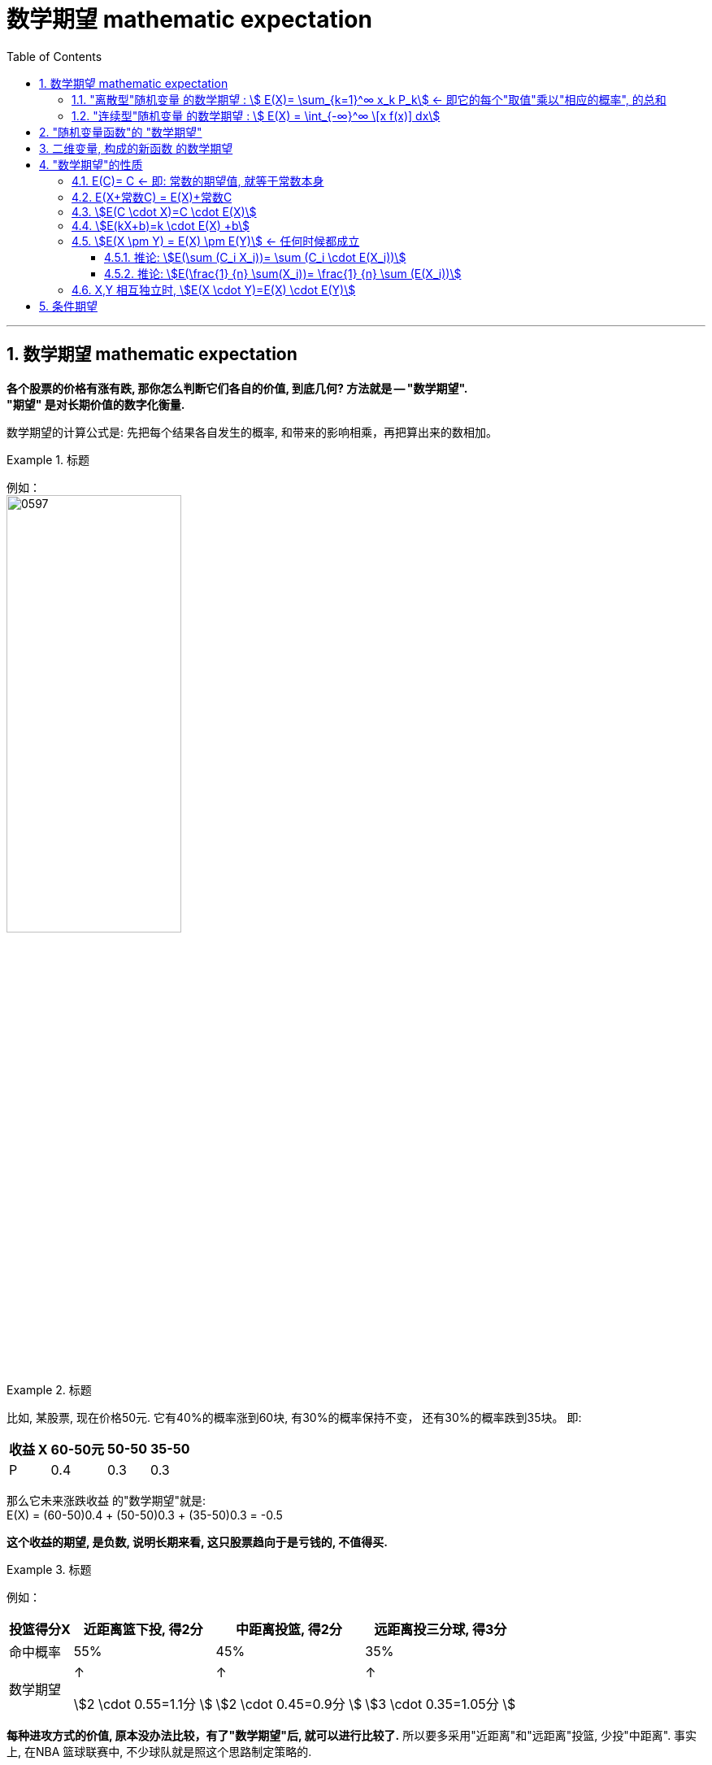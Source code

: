 

= 数学期望 mathematic expectation
:sectnums:
:toclevels: 3
:toc: left

---

== 数学期望 mathematic expectation


*各个股票的价格有涨有跌, 那你怎么判断它们各自的价值, 到底几何? 方法就是 -- "数学期望".*  +
*"期望" 是对长期价值的数字化衡量.*

数学期望的计算公式是: 先把每个结果各自发生的概率, 和带来的影响相乘，再把算出来的数相加。

.标题
====
例如： +
image:img/0597.png[, 50%]
====


.标题
====
比如, 某股票, 现在价格50元. 它有40%的概率涨到60块, 有30%的概率保持不变， 还有30%的概率跌到35块。  即:

[.small]
[options="autowidth" ]
|===
|收益 X |60-50元 | 50-50 | 35-50

|P
|0.4
|0.3
|0.3
|===

那么它未来涨跌收益 的"数学期望"就是: +
E(X) = (60-50)0.4 + (50-50)0.3 + (35-50)0.3 = -0.5

*这个收益的期望, 是负数, 说明长期来看, 这只股票趋向于是亏钱的, 不值得买.*
====



.标题
====
例如： +

[.small]
[options="autowidth"]
|===
|投篮得分X | 近距离篮下投, 得2分| 中距离投篮, 得2分 | 远距离投三分球, 得3分

|命中概率
|55%
|45%
|35%

|数学期望
|↑

stem:[2 \cdot 0.55=1.1分 ]

|↑

stem:[2 \cdot 0.45=0.9分 ]

|↑

stem:[3 \cdot 0.35=1.05分 ]
|===

*每种进攻方式的价值, 原本没办法比较，有了"数学期望"后, 就可以进行比较了.* 所以要多采用"近距离"和"远距离"投篮, 少投"中距离". 事实上, 在NBA 篮球联赛中, 不少球队就是照这个思路制定策略的.
====


要判断一件事情的长期价值, 我们就用"数学期望"来看. 注意: 是"长期价值".

"数学期望"之所以有效, 也是因为"大数定律"在背后起作用。 +
大数定律把"随机变量x"在局部上的"随机性数值变化", 固定到"整体上的确定性"，也就是概率; +
而数学期望, 又把概率代表的长期价值, 变成了一个具体的数字，方便我们比较。


对于游戏开发者来说, 如何保证游戏的平衡性? 即不让某些游戏中的职业过强或过弱? 方法就是衡量每个角色职业能活下来的"数学期望". 然后调整参数, 达到"数学期望"上的平衡.

*几乎所有的金融产品的价值, 如基金, 股票, 都可以用"数学期望", 来衡量它们是否值得投资.* 如果赢的期望超过输的期望，即**数学期望是正的, 它们就值得长期投资.**


*因为每个人, 对同一样事物赋予的"价值高低"的判断不同, 所以不同个体的数学期望, 也不一样.* 比如, 俄罗斯轮盘赌, 那些把赢钱看得比自己生命更重的人, 他们赋予这个游戏的数学期望就更高.



---

[.small]
[options="autowidth"]
|===
|Header 1 |Header 2

|加权平均数
|加权平均值 : 即将各数值乘以相应的权数，然后加总求和 得到总体值，再除以总的单位数。

比如: 某人的考试成绩是: 平时测验 80分 (权重占20%), 期中考试 90分(权重占30%), 期末考试95分(权重占50%). +
那么, 其成绩的"加权平均值"就是:  stem:[\frac{80\cdot 20\%+90\cdot 30\%+95\cdot 50\%}{20\%+30\%+50\%}=90.5]

如果权重未知（隐含）的话, 比如, 有两只股票:  +
股票A,价格10元/股, 你买了1000股 +
股票B, 价格15元/股, 你买了2000股 +
那么, 股票占总股数的比重, 就能视为权重.

则, 其加权平均值（所有拥有股票的平均价格）就是: stem:[\frac{10\cdot 1000+15\cdot 2000}{1000+2000}=13.3333]


所以, 用公式来表示"加权平均值"就是: +
若n个数 stem:[ x_1, x_2, ..., x_n] 的"权重", 分别是 stem:[ w_1, w_2, ..., w_n] ，那么, 这n个数的"加权平均值"就是: image:img/0283.svg[,40%]


|普通的平均数
|
|===


数学期望, 也叫"均值", "期望". 是试验中每次可能结果的概率, 乘以其结果 的总和。它反映随机变量平均取值的大小。

期望, 是指实验中"每个可能出现的结果, 乘以其概率"的总和，反应随机变量"平均取值"的大小，*即在多次试验的情况下, 预测能取得的结果为何。*

比如, 在一个打靶游戏中，打中区域对应得到的分值, 与其概率, 如下图所示：（如果没能打中靶子，则为“其他”，对应概率为 0.35. 没打中靶子, 就得0分）

image:img/0328.webp[,50%]

其期望值就是:  stem:[ E(x)=(10分×概率0.05) + (9分×概率0.1) + (8×0.1) + (7×0.2) + (6×0.2) + (0×0.35)=4.8分] +
意为在多次打靶之后，期望的打靶得分为4.8分。

注意: 不是所有的"随机变量X" 的"数学期望"都存在.

---


=== "离散型"随机变量 的数学期望 : stem:[ E(X)= \sum_{k=1}^∞ x_k P_k] ← 即它的每个"取值"乘以"相应的概率", 的总和

"离散型随机变量"的一切可能的取值, 与对应的概率乘积之和, 称为该"离散型随机变量"的"数学期望". (若该求和, 绝对收敛），记为stem:[ E(x)]。它是简单算术平均的一种推广，类似"加权平均"。

公式是: +
离散型随机变量X 的取值为: stem:[ X_1, X_2, ... X_n]， 每个X的取值, 对应的概率为 stem:[ p(X_1), p(X_2),..., p(X_n)]， 这些概率, 也可理解为数据 stem:[ X_1, X_2, ... X_n] 出现的频率 stem:[ f(X_i)]，则：

latexmath:[ E\left( X \right) =X_1\cdot p\left( X_1 \right) +X_2\cdot p\left( X_2 \right) +...+X_n\cdot p\left( X_n \right) \\ =X_1\cdot f\left( X_1 \right) +X_2\cdot f\left( X_2 \right) +...+X_n\cdot f\left( X_n \right)]

即:  latexmath:[ E\left( X \right) =\sum_{k=1}^{\infty }{x_kp_k}]   ← 公式和"加权平均数"的公式很像, 只不过是把"权重"换成了"概率".

.标题
====
例如: 城市中任一个家庭中, 孩子的数目是一个随机变量，记为X。它可取值 0，1，2，3。

[.small]
[options="autowidth"]
|===
|Header 1 |孩子数量 X=0 |X=1 |X=2 |X=3

|
|X取0的概率为0.01
|取1的概率为0.9
|取2的概率为0.06
|取3的概率为0.03

|某城市(共有10万个家庭)
|没有孩子的家庭, 有1000个
|有一个孩子的家庭, 有9万个
|有两个孩子的家庭, 有6000个
|有3个孩子的家庭, 有3000个
|===

\begin{align}
& E(X)= \sum_{k=1}^∞ x_k P_k \\
& = (0个孩子*概率0.01) + (1个孩子*概率0.9) + (2个孩子*概率0.06) + (3个孩子*概率0.03) \\
& =1.11
\end{align}


image:img/0281.png[,]

即此城市中, 每个家庭平均有小孩1.11个。
====


.标题
====
"离散型随机变量"的数学期望: stem:[E\left( X \right) =\sum_{k=1}^{\infty }{x_kp_k}]

例: 有甲乙两人, +
→ 甲生产的“次品”数量(用随机变量 latexmath:[ X_1] 表示)，及发生的概率是:
\begin{align*}
\left[ \begin{matrix}
	X_1&		0&		1&		2&		3\\
	P&		0.3&		0.3&		0.2&		0.2\\
\end{matrix} \right]
\end{align*}

→ 乙生产的“次品”数量(用随机变量 latexmath:[ X_2]  表示)，及发生的概率是:
\begin{align*}
\left[ \begin{matrix}
	X_1&		0&		1&		2&		3\\
	P&		0.2&		0.5&		0.3&		0\\
\end{matrix} \right]
\end{align*}

问，两人谁的技术水平高? 我们就来看他们两人各自的“期望”: +
→ “甲生产出次品的数量”的期望是:  +
latexmath:[ E\left( X_1 \right) =\sum_{k=1}^{\infty }{x_kp_k}=\left( 0\cdot 0.3 \right) +\left( 1\cdot 0.3 \right) +\left( 2\cdot 0.2 \right) +\left( 3\cdot 0.2 \right) =1.3]

→ “乙生产出次品的数量”的期望是:  +
latexmath:[ E\left( X_2 \right) =\sum_{k=1}^{\infty}{x_kp_k}=\left( 0\cdot 0.2 \right) +\left( 1\cdot 0.5 \right) +\left( 2\cdot 0.3 \right) +\left( 3\cdot 0 \right) =1.1]

显然，甲生产出次品的数量(的“期望”)，要大于乙的﹒所以乙的技术水平高.
====


.标题
====
例如： +
image:img/0283.png[,80%]
====


---


=== "连续型"随机变量 的数学期望 : stem:[ E(X) = \int_{-∞}^∞ \[x f(x)\] dx]

连续性随机变量X, 它的"概率函数"(即概率密度函数)是: f(x) +
如果 这个积分: stem:[ \int_{-∞}^∞ \[x f(x)\] dx] 的值, 是绝对收敛的, 则, 该积分的值, 就是"连续性随机变量X"的 "数学期望".

即: stem:[ E(X) = \int_{-∞}^∞ \[x f(x)\] dx]


.标题
====
例如： +
image:img/0284.png[,]

image:img/0286.svg[,40%]
====



.标题
====
例如： +
image:img/0289.png[,]

image:img/0287.png[, 40%]
image:img/0288.png[, 40%]
====


---


== "随机变量函数"的 "数学期望"

即 用随机变量X 构造出新的函数 Y=g(X), 来求这个"新函数Y"的数学期望.

[.small]
[options="autowidth"]
|===
|Header 1 |数学期望

|"离散型"的随机变量 X
|stem:[ E(X)= \sum X_i P_i]

|由 "离散型随机变量X" 构造出的新函数 Y=g(X)
|stem:[ E(Y)= \sum g(x_i) P_i]

|"连续型"的随机变量 X
|stem:[  E(X)= \int_{-∞}^∞ \[x f(x)\] dx ]

|由 "连续型随机变量X" 构造出的新函数 Y=g(X)
|stem:[  E(Y)= \int_{-∞}^∞ \[g(x) f(x)\] dx ]
|===


.标题
====
例如： +
image:img/0290.png[,]
====




.标题
====
例如： +
image:img/0291.png[,]
====



.标题
====
例如： +
image:img/0293.png[,]

image:img/0292.svg[,40%]
====

---

== 二维变量, 构成的新函数 的数学期望

由二维随机变量 (X,Y) 构造的新函数 Z=g(X,Y), 该Z 的数学期望:

[.small]
[options="autowidth"]
|===
|二维随机变量 (X,Y) 构造的新函数 Z=g(X,Y) |Z 的数学期望

|(X,Y)是"离散型"二维随机变量的话
|stem:[E(Z)=\sum_i \sum_j g(x_i, y_i) P_{ij}]

连续两个Σ是什么意思? +
比如这个式子: stem:[\sum_{i=1}^{n-1} \sum_{j=i+1}^n 1]

image:img/0294.png[,]


|(X,Y)是"连续型"二维随机变量的话
|stem:[E(Z)=E\[g(X,Y)\]=\int_{-∞}^{+∞} \int_{-∞}^{+∞} g(x,y) f(x,y) dxdy]
|===


.标题
====
例如： +
image:img/0295.png[,]
====



.标题
====
例如： +
image:img/0296.png[,]
====



.标题
====
例如： +
image:img/0297.png[,]

image:img/0298.png[,50%]

====

---

== "数学期望"的性质

=== E\(C)= C  ← 即: 常数的期望值, 就等于常数本身

因为期望值是个"均值"的概念, 常数的均值,肯定就是常数自己了.

---

=== E(X+常数C) = E(X)+常数C

"每个人的身高(E(X))加上砖头高度(C)"的平均值 (即 E(X+C)), 就等于"每个人的平均身高E(X)"再加上踩着的砖头C高度.

"随机变量X与常量C之和"的数学期望, 等于"x的期望"与"这个常量c"的和.


---

=== stem:[E(C \cdot X)=C \cdot E(X)]

"把每个人的身高X乘以C倍"的平均值, 即 stem:[E(C \cdot X)], 就等于"每个人的平均身高 E(X) "乘以C倍.

"常量C与随机变量X的乘积"的期望, 等于这个常量C与"此随机变量X的期望"的乘积.

---

=== stem:[E(kX+b)=k \cdot E(X) +b]

"随机变量X的线性函数(即 kX+b)"的数学期望, 等于这个"随机变量期望"的同一线性函数.

---

=== stem:[E(X \pm Y) = E(X) \pm E(Y)]  ← 任何时候都成立

"两个随机变量之和"的数学期望, 等于"这两个随机变量数学期望"之和.


---

==== 推论: stem:[E(\sum (C_i X_i))= \sum (C_i \cdot E(X_i))]

如: stem:[E(2X_1 - 3X_2 + 4X_3)=2E(X_1)-3E(X_2)+4E(X_3)]

---


==== 推论: stem:[E(\frac{1} {n} \sum(X_i))= \frac{1} {n} \sum (E(X_i))]

---


=== X,Y 相互独立时, stem:[E(X \cdot Y)=E(X) \cdot E(Y)]

"两个相互独立随机变量乘积"的数学期望, 等于"它们数学期望"的乘积.

.标题
====
例如： +
image:img/0306.png[,]
====



.标题
====
例如： +
image:img/0307.png[,]
====



.标题
====
例如： +
image:img/0308.png[,]
====


---

== 条件期望

条件变量就是说: 在一个变量取了某个值的前提下, 另一个变量的期望.


离散型数据 的条件期望:

- stem:[ E(X\| Y=y_j) = \sum (x_i \cdot P(X=x_i \| Y=y_j)) ]  ← 即在Y取了某个值的前提下, X的期望
- stem:[ E(Y\| X=x_i) = \sum (y_j \cdot P(Y=y_j \| X=x_i)) ]


连续型数据 的条件期望:

- stem:[ E(X \|Y=y) = \int_{-∞}^{+∞} \[x \cdot f(x\|y)\] dx ]
- stem:[ E(Y \| X=x) = \int_{-∞}^{+∞} \[y \cdot f(y\|x)\] dy ]



.标题
====
例如： +
image:img/0309.png[,]

即: +
image:img/0310.png[,90% ]
====


---








